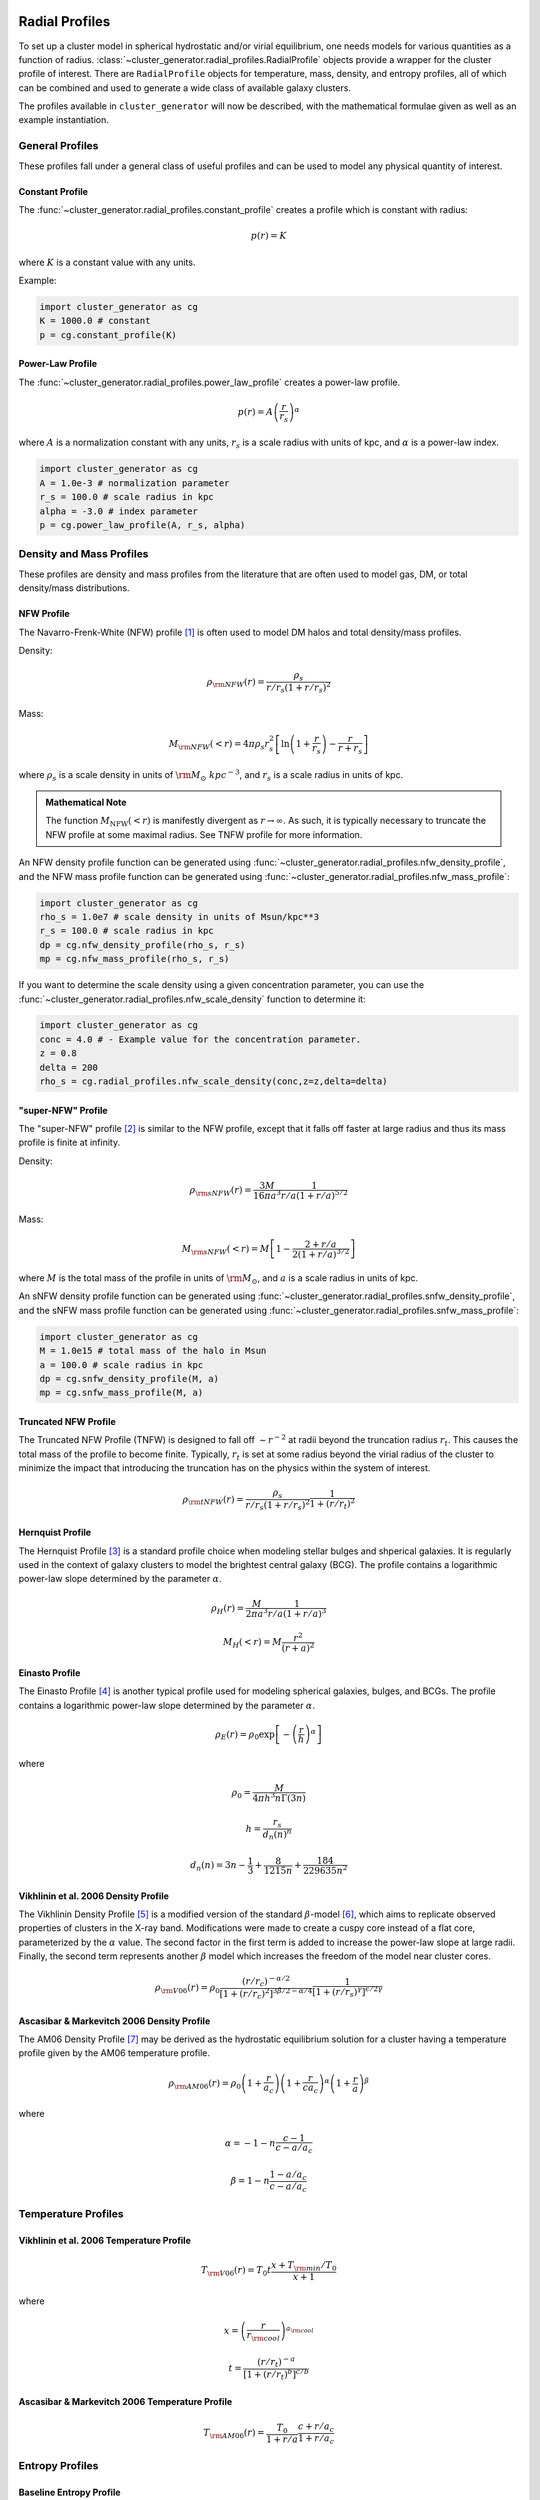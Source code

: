 .. _radial_profiles:

Radial Profiles
---------------

.. raw:: html

   <hr style="height:10px;background-color:black">

To set up a cluster model in spherical hydrostatic and/or virial equilibrium,
one needs models for various quantities as a function of radius. 
:class:`~cluster_generator.radial_profiles.RadialProfile` objects provide a wrapper for the cluster profile of interest.
There are ``RadialProfile`` objects for temperature, mass, density, and entropy profiles, all of which can be combined
and used to generate a wide class of available galaxy clusters.

The profiles available in ``cluster_generator`` will now be described, with
the mathematical formulae given as well as an example instantiation.

.. raw:: html

   <hr style="height:10px;background-color:black">

General Profiles
================
These profiles fall under a general class of useful profiles and can be used to model any physical quantity of interest.

Constant Profile
++++++++++++++++

The :func:`~cluster_generator.radial_profiles.constant_profile` creates a
profile which is constant with radius:

.. math::

    p(r) = K

where :math:`K` is a constant value with any units.

Example:

.. code-block:: python

    import cluster_generator as cg
    K = 1000.0 # constant
    p = cg.constant_profile(K)

Power-Law Profile
+++++++++++++++++

The :func:`~cluster_generator.radial_profiles.power_law_profile` creates
a power-law profile.

.. math::

    p(r) = A\left(\frac{r}{r_s}\right)^\alpha

where :math:`A` is a normalization constant with any units, :math:`r_s` is a
scale radius with units of kpc, and :math:`\alpha` is a power-law index.

.. code-block:: python

    import cluster_generator as cg
    A = 1.0e-3 # normalization parameter
    r_s = 100.0 # scale radius in kpc
    alpha = -3.0 # index parameter
    p = cg.power_law_profile(A, r_s, alpha)

.. raw:: html

   <hr style="height:3px;background-color:black">

Density and Mass Profiles
=========================

These profiles are density and mass profiles from the literature that are
often used to model gas, DM, or total density/mass distributions.

NFW Profile
+++++++++++

The Navarro-Frenk-White (NFW) profile [1]_ is often used to model DM halos and
total density/mass profiles.

Density:

.. math::

    \rho_{\rm NFW}(r) = \frac{\rho_s}{r/r_s\left(1+r/r_s\right)^2}

Mass:

.. math::
    
    M_{\rm NFW}(<r) = 4\pi{\rho_s}{r_s^2}\left[\ln\left(1+\frac{r}{r_s}\right)-\frac{r}{r+r_s}\right]

where :math:`\rho_s` is a scale density in units of :math:`{\rm M_\odot~kpc^{-3}}`,
and :math:`r_s` is a scale radius in units of kpc.

.. admonition:: Mathematical Note

    The function :math:`M_{\mathrm{NFW}}(<r)` is manifestly divergent as :math:`r\to \infty`. As such, it is typically
    necessary to truncate the NFW profile at some maximal radius. See TNFW profile for more information.

An NFW density profile function can be generated using 
:func:`~cluster_generator.radial_profiles.nfw_density_profile`, and the NFW mass
profile function can be generated using
:func:`~cluster_generator.radial_profiles.nfw_mass_profile`:

.. code-block:: python

    import cluster_generator as cg
    rho_s = 1.0e7 # scale density in units of Msun/kpc**3
    r_s = 100.0 # scale radius in kpc
    dp = cg.nfw_density_profile(rho_s, r_s)
    mp = cg.nfw_mass_profile(rho_s, r_s)
    
If you want to determine the scale density using a given concentration parameter, 
you can use the :func:`~cluster_generator.radial_profiles.nfw_scale_density`
function to determine it:

.. code-block:: python

    import cluster_generator as cg
    conc = 4.0 # - Example value for the concentration parameter.
    z = 0.8
    delta = 200
    rho_s = cg.radial_profiles.nfw_scale_density(conc,z=z,delta=delta)



"super-NFW" Profile
+++++++++++++++++++

The "super-NFW" profile [2]_ is similar to the NFW profile, except that it falls off faster at large
radius and thus its mass profile is finite at infinity. 

Density:

.. math::

    \rho_{\rm sNFW}(r) = \frac{3M}{16\pi{a^3}}\frac{1}{r/a\left(1+r/a\right)^{5/2}}

Mass:

.. math::

    M_{\rm sNFW}(<r) = M\left[1-\frac{2+r/a}{2(1+r/a)^{3/2}}\right]

where :math:`M` is the total mass of the profile in units of 
:math:`{\rm M_\odot}`, and :math:`a` is a scale radius in units of kpc. 

An sNFW density profile function can be generated using 
:func:`~cluster_generator.radial_profiles.snfw_density_profile`, and the sNFW
mass profile function can be generated using
:func:`~cluster_generator.radial_profiles.snfw_mass_profile`:

.. code-block:: python

    import cluster_generator as cg
    M = 1.0e15 # total mass of the halo in Msun
    a = 100.0 # scale radius in kpc
    dp = cg.snfw_density_profile(M, a)
    mp = cg.snfw_mass_profile(M, a)

Truncated NFW Profile
+++++++++++++++++++++
The Truncated NFW Profile (TNFW) is designed to fall off :math:`\sim r^{-2}` at radii beyond the truncation radius :math:`r_t`.
This causes the total mass of the profile to become finite. Typically, :math:`r_t` is set at some radius beyond the virial radius of
the cluster to minimize the impact that introducing the truncation has on the physics within the system of interest.

.. math::

    \rho_{\rm tNFW}(r) = \frac{\rho_s}{r/r_s\left(1+r/r_s\right)^2}\frac{1}{1+\left(r/r_t\right)^2}

Hernquist Profile
+++++++++++++++++
The Hernquist Profile [3]_ is a standard profile choice when modeling stellar bulges and shperical galaxies. It is regularly
used in the context of galaxy clusters to model the brightest central galaxy (BCG). The profile contains a logarithmic power-law slope
determined by the parameter :math:`\alpha`.

.. math::

    \rho_H(r) = \frac{M}{2\pi{a^3}}\frac{1}{r/a\left(1+r/a\right)^3}

.. math::

    M_H(<r) = M\frac{r^2}{(r+a)^2}

Einasto Profile
+++++++++++++++
The Einasto Profile [4]_ is another typical profile used for modeling spherical galaxies, bulges, and BCGs. The profile contains a logarithmic power-law slope
determined by the parameter :math:`\alpha`.

.. math::

    \rho_E(r) = {\rho_0}\exp\left[-\left(\frac{r}{h}\right)^\alpha\right]

where

.. math::

    \rho_0 = \frac{M}{4{\pi}h^3n\Gamma(3n)}

.. math::

    h = \frac{r_s}{d_n(n)^n}

.. math::

    d_n(n) = 3n - \frac{1}{3} + \frac{8}{1215n} + \frac{184}{229635n^2}

Vikhlinin et al. 2006 Density Profile
+++++++++++++++++++++++++++++++++++++
The Vikhlinin Density Profile [5]_ is a modified version of the standard :math:`\beta`-model [6]_, which aims to
replicate observed properties of clusters in the X-ray band. Modifications were made to create a cuspy core instead of a
flat core, parameterized by the :math:`\alpha` value. The second factor in the first term is added to increase the power-law slope at
large radii. Finally, the second term represents another :math:`\beta` model which increases the freedom of the model
near cluster cores.

.. math::

    \rho_{\rm V06}(r) = \rho_0\frac{(r/r_c)^{-\alpha/2}}{[1+(r/r_c)^2]^{3\beta/2-\alpha/4}}\frac{1}{[1+(r/r_s)^\gamma]^{\epsilon/2\gamma}}

Ascasibar & Markevitch 2006 Density Profile
+++++++++++++++++++++++++++++++++++++++++++
The AM06 Density Profile [7]_ may be derived as the hydrostatic equilibrium solution for a cluster having a temperature profile given
by the AM06 temperature profile.

.. math::

    \rho_{\rm AM06}(r) = \rho_0\left(1+\frac{r}{a_c}\right)\left(1+\frac{r}{ca_c}\right)^\alpha\left(1+\frac{r}{a}\right)^\beta

where 

.. math::

    \alpha = -1-n\frac{c-1}{c-a/a_c}

.. math::

    \beta = 1-n\frac{1-a/a_c}{c-a/a_c}

.. raw:: html

   <hr style="height:3px;background-color:black">

Temperature Profiles
====================

Vikhlinin et al. 2006 Temperature Profile
+++++++++++++++++++++++++++++++++++++++++

.. math::

    T_{\rm V06}(r) = T_0t\frac{x+T_{\rm min}/T_0}{x+1}

where 

.. math::

    x = \left(\frac{r}{r_{\rm cool}}\right)^{a_{\rm cool}}

.. math::

    t = \frac{(r/r_t)^{-a}}{[1+(r/r_t)^b]^{c/b}}

Ascasibar & Markevitch 2006 Temperature Profile
+++++++++++++++++++++++++++++++++++++++++++++++

.. math::

    T_{\rm AM06}(r) = \frac{T_0}{1+r/a}\frac{c+r/a_c}{1+r/a_c}

.. raw:: html

   <hr style="height:3px;background-color:black">
Entropy Profiles
================

Baseline Entropy Profile
++++++++++++++++++++++++

.. math::

    K(r) = K_0 + K_{200}\left(\frac{r}{r_{200}}\right)^\alpha

.. raw:: html

   <hr style="height:10px;background-color:black">
References
----------
.. [1] Navarro, J.F., Frenk, C.S.,& White, S.D.M. 1996, ApJ, 462, 563
.. [2] Lilley, E. J., Wyn Evans, N., & Sanders, J.L. 2018, MNRAS
.. [3] Astrophysical Journal v.356, p.359
.. [4] J. Einasto (1965), Kinematics and dynamics of stellar systems, Trudy Inst. Astrofiz. Alma-Ata 5, 87
.. [5] Vikhlinin, A., Kravtsov, A., Forman, W., Jones, C., Markevitch, M., Murray, S. S., & Van Speybroeck, L. (2006). Chandra sample of nearby relaxed galaxy clusters: Mass, gas fraction, and mass-temperature relation. The Astrophysical Journal, 640(2), 691.
.. [6] Cavaliere, A.&Fusco-Femiano, R.1978, A&A, 70, 677
.. [7] Ascasibar, Y., & Markevitch, M. (2006). The origin of cold fronts in the cores of relaxed galaxy clusters. The Astrophysical Journal, 650(1), 102.